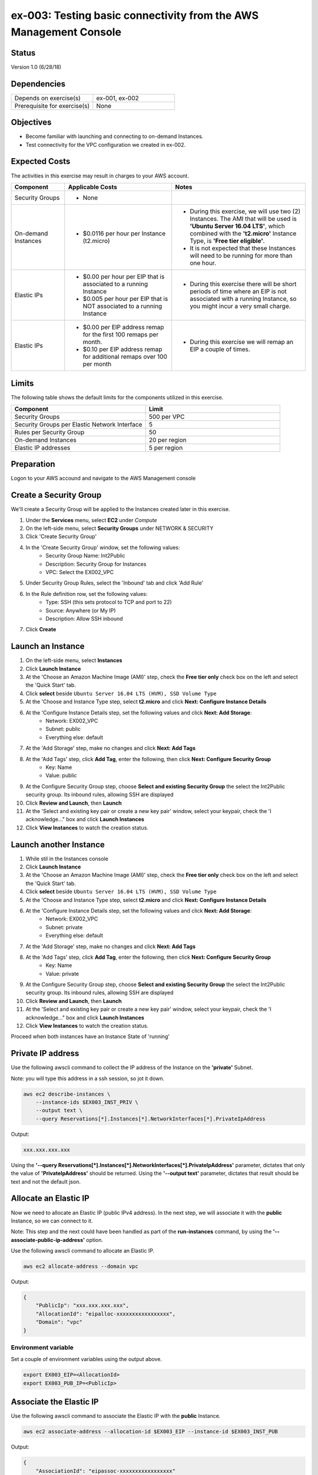 ex-003: Testing basic connectivity from the AWS Management Console
==================================

Status
------
Version 1.0 (6/28/18)

Dependencies
------------
.. list-table::
   :widths: 25, 25
   :header-rows: 0

   * - Depends on exercise(s)
     - ex-001, ex-002
   * - Prerequisite for exercise(s)
     - None

Objectives
----------
- Become familiar with launching and connecting to on-demand Instances.
- Test connectivity for the VPC configuration we created in ex-002.

Expected Costs
--------------
The activities in this exercise may result in charges to your AWS account.

.. list-table::
   :widths: 20, 40, 50
   :header-rows: 0

   * - **Component**
     - **Applicable Costs**
     - **Notes**
   * - Security Groups
     - 
        + None
     -
   * - On-demand Instances
     - 
        + $0.0116 per hour per Instance (t2.micro)
     - 
        + During this exercise, we will use two (2) Instances. The AMI that will be used is **'Ubuntu Server 16.04 LTS'**, which combined with the **'t2.micro'** Instance Type, is **'Free tier eligible'**.
        + It is not expected that these Instances will need to be running for more than one hour.
   * - Elastic IPs
     - 
        + $0.00 per hour per EIP that is associated to a running Instance
        + $0.005 per hour per EIP that is NOT associated to a running Instance
     - 
        + During this exercise there will be short periods of time where an EIP is not associated with a running Instance, so you might incur a very small charge.
   * - Elastic IPs
     - 
        + $0.00 per EIP address remap for the first 100 remaps per month.
        + $0.10 per EIP address remap for additional remaps over 100 per month
     - 
        + During this exercise we will remap an EIP a couple of times.  

Limits
------
The following table shows the default limits for the components utilized in this exercise.

.. list-table::
   :widths: 25, 25
   :header-rows: 0

   * - **Component**
     - **Limit**
   * - Security Groups
     - 500 per VPC
   * - Security Groups per Elastic Network Interface
     - 5
   * - Rules per Security Group
     - 50
   * - On-demand Instances
     - 20 per region
   * - Elastic IP addresses
     - 5 per region

Preparation
-----------
Logon to your AWS accound and navigate to the AWS Management console

Create a Security Group
-----------------------
We'll create a Security Group will be applied to the Instances created later in this exercise.

1. Under the **Services** menu, select **EC2** under *Compute*
2. On the left-side menu, select **Security Groups** under NETWORK & SECURITY
3. Click 'Create Security Group'
4. In the 'Create Security Group' window, set the following values:
      * Security Group Name: Int2Public
      * Description: Security Group for Instances
      * VPC: Select the EX002_VPC
5. Under Security Group Rules, select the 'Inbound' tab and click 'Add Rule'  
6. In the Rule definition row, set the following values: 
      * Type: SSH (this sets protocol to TCP and port to 22)
      * Source: Anywhere (or My IP)
      * Description: Allow SSH inbound
7. Click **Create**
   
Launch an Instance
-------------------
1. On the left-side menu, select **Instances**
2. Click **Launch Instance**
3. At the 'Choose an Amazon Machine Image (AMI)' step, check the **Free tier only** check box on the left and select the 'Quick Start' tab.
4. Click **select** beside ``Ubuntu Server 16.04 LTS (HVM), SSD Volume Type``
5. At the 'Choose and Instance Type step, select **t2.micro** and click **Next: Configure Instance Details**
6. At the 'Configure Instance Details step, set the following values and click **Next: Add Storage**:
      * Network: EX002_VPC
      * Subnet: public
      * Everything else: default
7. At the 'Add Storage' step, make no changes and click **Next: Add Tags**
8. At the 'Add Tags' step, click **Add Tag**, enter the following, then click **Next: Configure Security Group**
      * Key: Name
      * Value: public
9. At the Configure Security Group step, choose **Select and existing Security Group** the select the Int2Public security group.  Its inbound rules, allowing SSH are displayed
10. Click **Review and Launch**, then **Launch**
11. At the 'Select and existing key pair or create a new key pair' window, select your keypair, check the 'I acknowledge..." box and click **Launch Instances**
12.  Click **View Instances** to watch the creation status.
      
Launch another Instance
-------------------
1. While stil in the Instances console
2. Click **Launch Instance**
3. At the 'Choose an Amazon Machine Image (AMI)' step, check the **Free tier only** check box on the left and select the 'Quick Start' tab.
4. Click **select** beside ``Ubuntu Server 16.04 LTS (HVM), SSD Volume Type``
5. At the 'Choose and Instance Type step, select **t2.micro** and click **Next: Configure Instance Details**
6. At the 'Configure Instance Details step, set the following values and click **Next: Add Storage**:
      * Network: EX002_VPC
      * Subnet: private
      * Everything else: default
7. At the 'Add Storage' step, make no changes and click **Next: Add Tags**
8. At the 'Add Tags' step, click **Add Tag**, enter the following, then click **Next: Configure Security Group**
      * Key: Name
      * Value: private
9. At the Configure Security Group step, choose **Select and existing Security Group** the select the Int2Public security group.  Its inbound rules, allowing SSH are displayed
10. Click **Review and Launch**, then **Launch**
11. At the 'Select and existing key pair or create a new key pair' window, select your keypair, check the 'I acknowledge..." box and click **Launch Instances**
12.  Click **View Instances** to watch the creation status.

Proceed when both instances have an Instance State of 'running'



Private IP address
------------------
Use the following awscli command to collect the IP address of the Instance on the **'private'** Subnet.

Note: you will type this address in a ssh session, so jot it down.

.. code-block::
    
    aws ec2 describe-instances \
        --instance-ids $EX003_INST_PRIV \
        --output text \
        --query Reservations[*].Instances[*].NetworkInterfaces[*].PrivateIpAddress

Output:

.. code-block::
    
    xxx.xxx.xxx.xxx

Using the **'--query Reservations[*].Instances[*].NetworkInterfaces[*].PrivateIpAddress'** parameter, dictates that only the value of **'PrivateIpAddress'** should be returned. Using the **'--output text'** parameter, dictates that result should be text and not the default json. 

Allocate an Elastic IP
----------------------
Now we need to allocate an Elastic IP (public IPv4 address). In the next step, we will associate it with the **public** Instance, so we can connect to it.

Note: This step and the next could have been handled as part of the **run-instances** command, by using the **'--associate-public-ip-address'** option.

Use the following awscli command to allocate an Elastic IP.

.. code-block::

    aws ec2 allocate-address --domain vpc

Output:

.. code-block::

    {
        "PublicIp": "xxx.xxx.xxx.xxx",
        "AllocationId": "eipalloc-xxxxxxxxxxxxxxxxx",
        "Domain": "vpc"
    }

Environment variable
~~~~~~~~~~~~~~~~~~~~
Set a couple of environment variables using the output above.

.. code-block::

    export EX003_EIP=<AllocationId>
    export EX003_PUB_IP=<PublicIp>

Associate the Elastic IP
------------------------
Use the following awscli command to associate the Elastic IP with the **public** Instance.

.. code-block::

    aws ec2 associate-address --allocation-id $EX003_EIP --instance-id $EX003_INST_PUB

Output:

.. code-block::

    {
        "AssociationId": "eipassoc-xxxxxxxxxxxxxxxxx"
    }

Confirm Association
-------------------
Run the following awscli command to verify that the Elastic IP has been associated with an instance.

.. code-block::

    aws ec2 describe-addresses

Output:

.. code-block::

    {
        "Addresses": [
            {
                "Domain": "vpc",
                "InstanceId": "i-xxxxxxxxxxxxxxxxxx",
                "NetworkInterfaceId": "eni-xxxxxxxx",
                "AssociationId": "eipassoc-xxxxxxxx",
                "NetworkInterfaceOwnerId": "xxxxxxxxxxxx",
                "PublicIp": "xxx.xxx.xxx.xxx",
                "AllocationId": "eipalloc-xxxxxxxx",
                "PrivateIpAddress": "xxx.xxx.xxx.xxx"
        }
    ]
}

Test inbound connectivity
-------------------------
Use the following commands to test 'inbound' connectivity to the **public** Instance.

**Expected results:** 'ping' should fail and 'ssh' should succeed.

.. code-block::

    ping $EX003_PUB_IP
    ssh -i acpkey1.pem -o ConnectTimeout=5 ubuntu@$EX003_PUB_IP

Note: If you are prompted with **"Are you sure you want to continue connecting (yes/no)?"**, that's a good thing! Enter 'y' and you'll be connected.

Test outbound connectivity
--------------------------
Use the following command to test 'outbound' connectivity from the **public** Instance.

**Expected results:** 'apt update' should succeed.

.. code-block::

    sudo apt update

Type 'exit' to close the ssh session to this instance

Re-associate the Elastic IP
---------------------------
Use the following awscli command to re-associate the Elastic IP with the **private** Instance.

.. code-block::

    aws ec2 associate-address --allocation-id $EX003_EIP --instance-id $EX003_INST_PRIV

Output:

.. code-block::

    {
        "AssociationId": "eipassoc-xxxxxxxxxxxxxxxxx"
    }

Test inbound connectivity
-------------------------
Use the following commands to test connectivity to the **private** Instance.

**Expected results:** Both 'ping' and 'ssh' should be fail.

.. code-block::

    ping $EX003_PUB_IP
    ssh -i acpkey1.pem -o ConnectTimeout=5 ubuntu@$EX003_PUB_IP

Re-associate the Elastic IP
---------------------------
Use the following awscli command to re-associate the Elastic IP with the **public** Instance.

.. code-block::

    aws ec2 associate-address --allocation-id $EX003_EIP --instance-id $EX003_INST_PUB

Output:

.. code-block::

    {
        "AssociationId": "eipassoc-xxxxxxxxxxxxxxxxx"
    }

Reconnect
-------
Use the following commands to:

    - Copy the '.pem' file to **public** Instance. We will need this to connect from the **public** Instance to the **private** Instance. 
    - Reconnect to the **public** Instance.

**If you are using a different Key Pair, then replace 'acpkey1.pem' with your '<your-pem-file>'**.


.. code-block::

    scp -i acpkey1.pem acpkey1.pem ubuntu@$EX003_PUB_IP:/home/ubuntu
    ssh -i acpkey1.pem -o ConnectTimeout=5 ubuntu@$EX003_PUB_IP

    Do NOT 'exit'

Test local connectivity
-----------------------
You should still be connected to the **public** Instance.

Use the following commands to test connectivity to the **private** Instance.

**Expected results:** 'ping' should fail and 'ssh' should succeed.

.. code-block::

    ping <ip-addr-private-instance>
    ssh -i acpkey1.pem -o ConnectTimeout=5 ubuntu@<ip-addr-private-instance>

You are now connected to the **private** Instance, through the **public** instance.

Test outbound connectivity
--------------------------
Use the following command to test oubound connectivity from the Instance in the private Subnet.

**Expected results** 'apt update' should fail.

.. code-block::

    sudo apt update

    Type 'cntrl-c' to kill 'apt'

Type 'exit' twice to close the ssh session for both Instances.

The private subnet has no inbound or outbound path to the Internet. In a later exercise, we will create a **NAT Gateway** to allow for outbound connectivity for private Subnet to the Internet.

Add a rule to the Security Group
--------------------------------
Use the following awscli command to create a new rule to the above security group. This rule enables the icmp protocol from anywhere.

Note: the command requires the 'port' parameter - AWS document has this to say:

    For ICMP: A single integer or a range (type-code ) representing the ICMP type number and the ICMP code number respectively. A value of -1 indicates all ICMP codes for all ICMP types. A value of -1 just for type indicates all ICMP codes for the specified ICMP type.

.. code-block::

    aws ec2 authorize-security-group-ingress --group-id $EX003_SG --protocol icmp --port -1 --cidr 0.0.0.0/0

Test connectivity
-----------------
Use the following commands to test connectivity to the **public** Instance.

**Expected results:** 'ping' and 'ssh' should now succeed.

.. code-block::

    ping $EX003_PUB_IP
    ssh -i acpkey1.pem -o ConnectTimeout=5 ubuntu@$EX003_PUB_IP

You are now connected to the **public** Instance.

Test local connectivity
-----------------------
You should still be connected to the **public** Instance.

Use the following command to test connectivity to the **private** Instance. 

**Expected results:** 'ping' should now succeed.

.. code-block::

    ping <ip-addr-private-instance>

Type 'exit' to disconnect to close the ssh session.

Terminate Instances
-------------------
Use the following awscli command to terminate both instances.

.. code-block::

    aws ec2  terminate-instances --instance-ids $EX003_INST_PUB $EX003_INST_PRIV

Examine the current state. Both should show a **'currentState'** of **'shutting-down'**.

This operation is idempotent. Rerun the command until you see a **'currentState'** of **'terminated'**.

Output:

.. code-block::

    {
        "TerminatingInstances": [
            {
                "CurrentState": {
                    "Code": 32,
                    "Name": "shutting-down"
                },
                "InstanceId": "i-xxxxxxxxxxxxxxxxx",
                "PreviousState": {
                    "Code": 16,
                    "Name": "running"
                }
            },
            {
                "CurrentState": {
                    "Code": 32,
                    "Name": "shutting-down"
                },
                "InstanceId": "i-xxxxxxxxxxxxxxxxx",
                "PreviousState": {
                    "Code": 16,
                    "Name": "running"
                }
            }
        ]
    }

Release the Elastic IP
----------------------
Use the following awscli command to release the Elastic IP.

Recall that leaving it allocated, but unassigned will incur a charge.

NOTE: The associated instance will have to complete its termination in order for the Elastic IP to not be **"In use"** and available for release

.. code-block::

    aws ec2 release-address --allocation-id $EX003_EIP

Delete the Security Group
-------------------------
Use the following awscli command to delete the Security Group.

.. code-block::

    aws ec2 delete-security-group --group-id $EX003_SG

Delete the VPC
--------------
Use the following awscli command to delete the VPC.

This will delete the VPC itself, plus the Subnets, Route Tables and Internet Gateway.

.. code-block::

    aws ec2 delete-vpc --vpc-id $EX003_VPC

Summary
-------
- We created a Security Group.
- We added rules to the Security Group.
- We create two Instances.
- We allocated a Elastic IP.
- We map/re-mapped that Elastic IP to Instances.
- We tested connectivity to/from both the 'public' and 'private' Instances.
- We terminated both Instance, released the Elastic IP, deleted the Security Group and the VPC (and associated components).

**Note: we did NOT delete the Key Pair, keep the '.pem' file safe** 

Next steps
----------
We will recreate the configuration built in ex-002 and ex-003, using CloudFormation, in 
`ex-004 <https://github.com/addr2data/aws-certification-prep/blob/master/exercises/ex-004_GettingStartedCloudFormation.rst>`_
